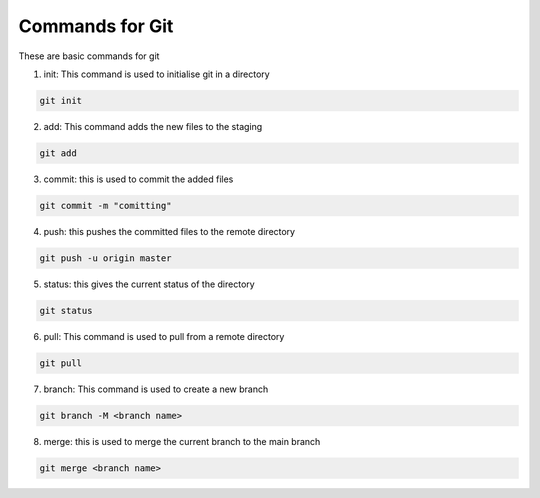Commands for Git
=================


These are basic commands for git

1. init: This command is used to initialise git in a directory

.. code-block:: bash

    git init

2. add: This command adds the new files to the staging

.. code-block:: bash

    git add

3. commit: this is used to commit the added files

.. code-block:: bash

    git commit -m "comitting"

4. push: this pushes the committed files to the remote directory

.. code-block:: bash

    git push -u origin master

5. status: this gives the current status of the directory

.. code-block:: bash

    git status

6. pull: This command is used to pull from a remote directory

.. code-block:: bash

    git pull

7. branch: This command is used to create a new branch

.. code-block:: bash

    git branch -M <branch name>

8. merge: this is used to merge the current branch to the main branch

.. code-block:: bash

    git merge <branch name>